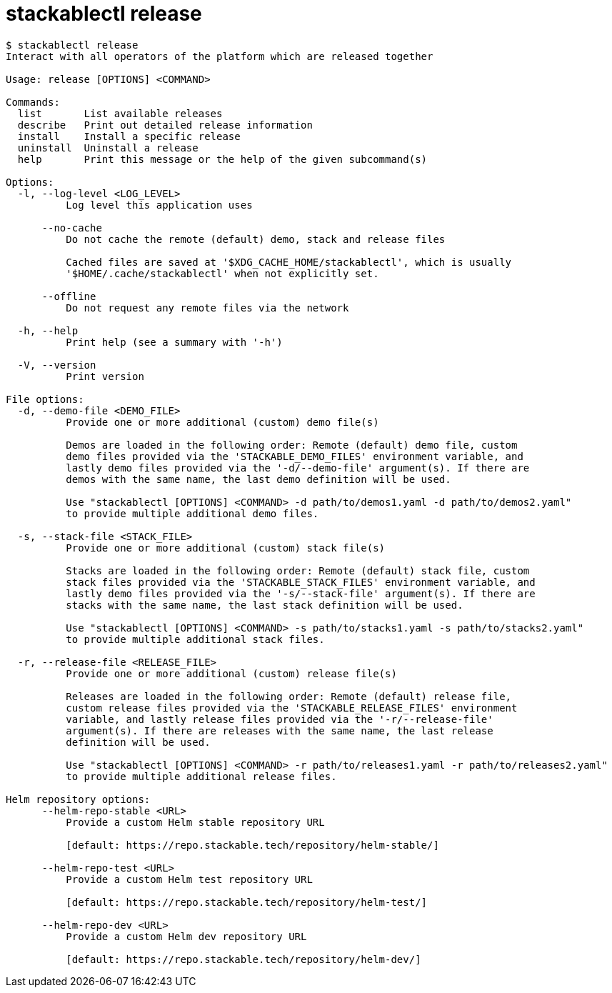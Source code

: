 = stackablectl release

// Autogenerated by cargo xtask gen-docs. DO NOT CHANGE MANUALLY!
[source,console]
----
$ stackablectl release
Interact with all operators of the platform which are released together

Usage: release [OPTIONS] <COMMAND>

Commands:
  list       List available releases
  describe   Print out detailed release information
  install    Install a specific release
  uninstall  Uninstall a release
  help       Print this message or the help of the given subcommand(s)

Options:
  -l, --log-level <LOG_LEVEL>
          Log level this application uses

      --no-cache
          Do not cache the remote (default) demo, stack and release files

          Cached files are saved at '$XDG_CACHE_HOME/stackablectl', which is usually
          '$HOME/.cache/stackablectl' when not explicitly set.

      --offline
          Do not request any remote files via the network

  -h, --help
          Print help (see a summary with '-h')

  -V, --version
          Print version

File options:
  -d, --demo-file <DEMO_FILE>
          Provide one or more additional (custom) demo file(s)

          Demos are loaded in the following order: Remote (default) demo file, custom
          demo files provided via the 'STACKABLE_DEMO_FILES' environment variable, and
          lastly demo files provided via the '-d/--demo-file' argument(s). If there are
          demos with the same name, the last demo definition will be used.

          Use "stackablectl [OPTIONS] <COMMAND> -d path/to/demos1.yaml -d path/to/demos2.yaml"
          to provide multiple additional demo files.

  -s, --stack-file <STACK_FILE>
          Provide one or more additional (custom) stack file(s)

          Stacks are loaded in the following order: Remote (default) stack file, custom
          stack files provided via the 'STACKABLE_STACK_FILES' environment variable, and
          lastly demo files provided via the '-s/--stack-file' argument(s). If there are
          stacks with the same name, the last stack definition will be used.

          Use "stackablectl [OPTIONS] <COMMAND> -s path/to/stacks1.yaml -s path/to/stacks2.yaml"
          to provide multiple additional stack files.

  -r, --release-file <RELEASE_FILE>
          Provide one or more additional (custom) release file(s)

          Releases are loaded in the following order: Remote (default) release file,
          custom release files provided via the 'STACKABLE_RELEASE_FILES' environment
          variable, and lastly release files provided via the '-r/--release-file'
          argument(s). If there are releases with the same name, the last release
          definition will be used.

          Use "stackablectl [OPTIONS] <COMMAND> -r path/to/releases1.yaml -r path/to/releases2.yaml"
          to provide multiple additional release files.

Helm repository options:
      --helm-repo-stable <URL>
          Provide a custom Helm stable repository URL

          [default: https://repo.stackable.tech/repository/helm-stable/]

      --helm-repo-test <URL>
          Provide a custom Helm test repository URL

          [default: https://repo.stackable.tech/repository/helm-test/]

      --helm-repo-dev <URL>
          Provide a custom Helm dev repository URL

          [default: https://repo.stackable.tech/repository/helm-dev/]
----
